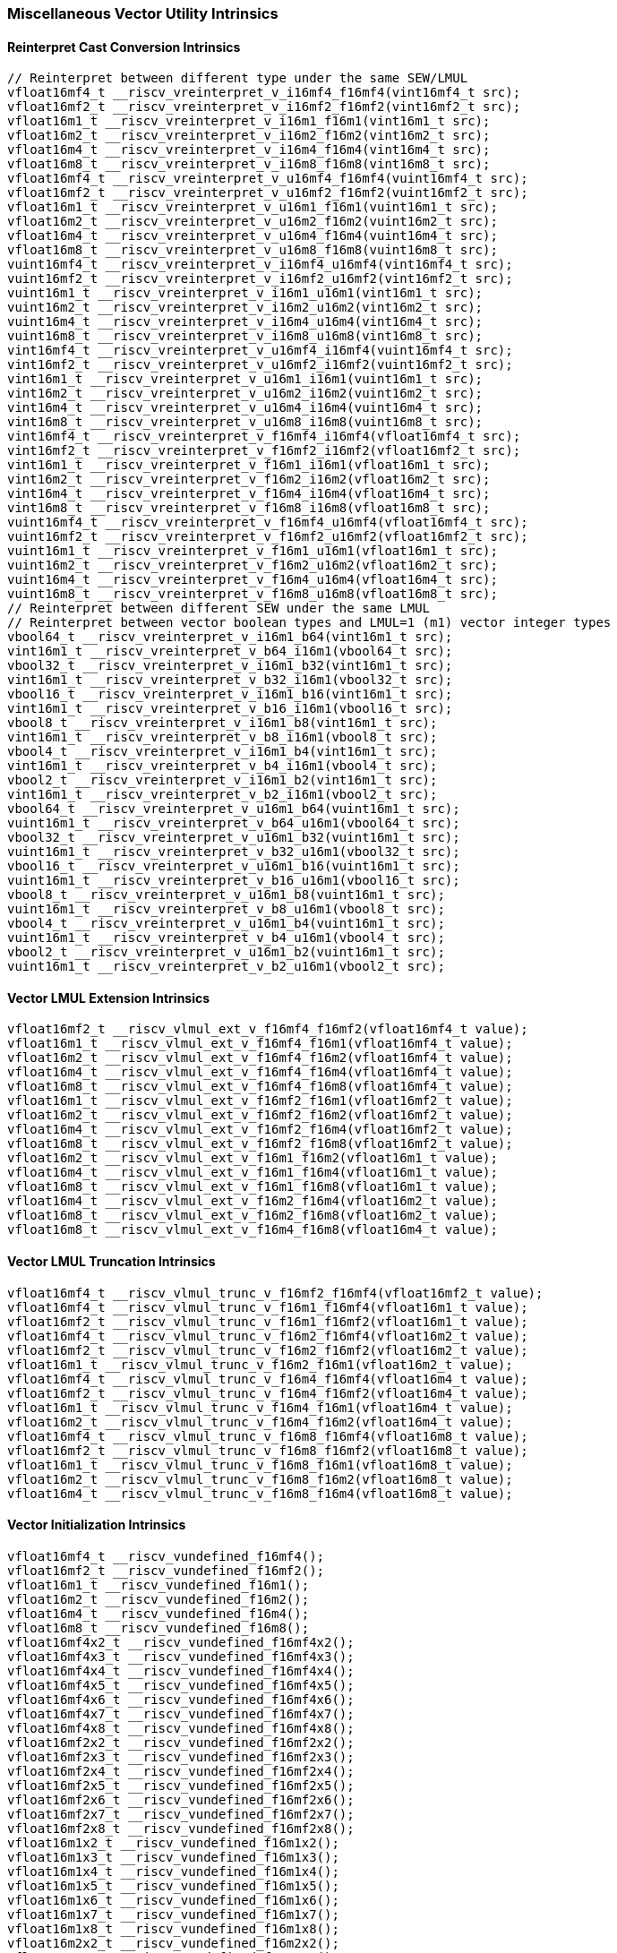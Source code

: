 
=== Miscellaneous Vector Utility Intrinsics

[[reinterpret-cast-conversion]]
==== Reinterpret Cast Conversion Intrinsics

[,c]
----
// Reinterpret between different type under the same SEW/LMUL
vfloat16mf4_t __riscv_vreinterpret_v_i16mf4_f16mf4(vint16mf4_t src);
vfloat16mf2_t __riscv_vreinterpret_v_i16mf2_f16mf2(vint16mf2_t src);
vfloat16m1_t __riscv_vreinterpret_v_i16m1_f16m1(vint16m1_t src);
vfloat16m2_t __riscv_vreinterpret_v_i16m2_f16m2(vint16m2_t src);
vfloat16m4_t __riscv_vreinterpret_v_i16m4_f16m4(vint16m4_t src);
vfloat16m8_t __riscv_vreinterpret_v_i16m8_f16m8(vint16m8_t src);
vfloat16mf4_t __riscv_vreinterpret_v_u16mf4_f16mf4(vuint16mf4_t src);
vfloat16mf2_t __riscv_vreinterpret_v_u16mf2_f16mf2(vuint16mf2_t src);
vfloat16m1_t __riscv_vreinterpret_v_u16m1_f16m1(vuint16m1_t src);
vfloat16m2_t __riscv_vreinterpret_v_u16m2_f16m2(vuint16m2_t src);
vfloat16m4_t __riscv_vreinterpret_v_u16m4_f16m4(vuint16m4_t src);
vfloat16m8_t __riscv_vreinterpret_v_u16m8_f16m8(vuint16m8_t src);
vuint16mf4_t __riscv_vreinterpret_v_i16mf4_u16mf4(vint16mf4_t src);
vuint16mf2_t __riscv_vreinterpret_v_i16mf2_u16mf2(vint16mf2_t src);
vuint16m1_t __riscv_vreinterpret_v_i16m1_u16m1(vint16m1_t src);
vuint16m2_t __riscv_vreinterpret_v_i16m2_u16m2(vint16m2_t src);
vuint16m4_t __riscv_vreinterpret_v_i16m4_u16m4(vint16m4_t src);
vuint16m8_t __riscv_vreinterpret_v_i16m8_u16m8(vint16m8_t src);
vint16mf4_t __riscv_vreinterpret_v_u16mf4_i16mf4(vuint16mf4_t src);
vint16mf2_t __riscv_vreinterpret_v_u16mf2_i16mf2(vuint16mf2_t src);
vint16m1_t __riscv_vreinterpret_v_u16m1_i16m1(vuint16m1_t src);
vint16m2_t __riscv_vreinterpret_v_u16m2_i16m2(vuint16m2_t src);
vint16m4_t __riscv_vreinterpret_v_u16m4_i16m4(vuint16m4_t src);
vint16m8_t __riscv_vreinterpret_v_u16m8_i16m8(vuint16m8_t src);
vint16mf4_t __riscv_vreinterpret_v_f16mf4_i16mf4(vfloat16mf4_t src);
vint16mf2_t __riscv_vreinterpret_v_f16mf2_i16mf2(vfloat16mf2_t src);
vint16m1_t __riscv_vreinterpret_v_f16m1_i16m1(vfloat16m1_t src);
vint16m2_t __riscv_vreinterpret_v_f16m2_i16m2(vfloat16m2_t src);
vint16m4_t __riscv_vreinterpret_v_f16m4_i16m4(vfloat16m4_t src);
vint16m8_t __riscv_vreinterpret_v_f16m8_i16m8(vfloat16m8_t src);
vuint16mf4_t __riscv_vreinterpret_v_f16mf4_u16mf4(vfloat16mf4_t src);
vuint16mf2_t __riscv_vreinterpret_v_f16mf2_u16mf2(vfloat16mf2_t src);
vuint16m1_t __riscv_vreinterpret_v_f16m1_u16m1(vfloat16m1_t src);
vuint16m2_t __riscv_vreinterpret_v_f16m2_u16m2(vfloat16m2_t src);
vuint16m4_t __riscv_vreinterpret_v_f16m4_u16m4(vfloat16m4_t src);
vuint16m8_t __riscv_vreinterpret_v_f16m8_u16m8(vfloat16m8_t src);
// Reinterpret between different SEW under the same LMUL
// Reinterpret between vector boolean types and LMUL=1 (m1) vector integer types
vbool64_t __riscv_vreinterpret_v_i16m1_b64(vint16m1_t src);
vint16m1_t __riscv_vreinterpret_v_b64_i16m1(vbool64_t src);
vbool32_t __riscv_vreinterpret_v_i16m1_b32(vint16m1_t src);
vint16m1_t __riscv_vreinterpret_v_b32_i16m1(vbool32_t src);
vbool16_t __riscv_vreinterpret_v_i16m1_b16(vint16m1_t src);
vint16m1_t __riscv_vreinterpret_v_b16_i16m1(vbool16_t src);
vbool8_t __riscv_vreinterpret_v_i16m1_b8(vint16m1_t src);
vint16m1_t __riscv_vreinterpret_v_b8_i16m1(vbool8_t src);
vbool4_t __riscv_vreinterpret_v_i16m1_b4(vint16m1_t src);
vint16m1_t __riscv_vreinterpret_v_b4_i16m1(vbool4_t src);
vbool2_t __riscv_vreinterpret_v_i16m1_b2(vint16m1_t src);
vint16m1_t __riscv_vreinterpret_v_b2_i16m1(vbool2_t src);
vbool64_t __riscv_vreinterpret_v_u16m1_b64(vuint16m1_t src);
vuint16m1_t __riscv_vreinterpret_v_b64_u16m1(vbool64_t src);
vbool32_t __riscv_vreinterpret_v_u16m1_b32(vuint16m1_t src);
vuint16m1_t __riscv_vreinterpret_v_b32_u16m1(vbool32_t src);
vbool16_t __riscv_vreinterpret_v_u16m1_b16(vuint16m1_t src);
vuint16m1_t __riscv_vreinterpret_v_b16_u16m1(vbool16_t src);
vbool8_t __riscv_vreinterpret_v_u16m1_b8(vuint16m1_t src);
vuint16m1_t __riscv_vreinterpret_v_b8_u16m1(vbool8_t src);
vbool4_t __riscv_vreinterpret_v_u16m1_b4(vuint16m1_t src);
vuint16m1_t __riscv_vreinterpret_v_b4_u16m1(vbool4_t src);
vbool2_t __riscv_vreinterpret_v_u16m1_b2(vuint16m1_t src);
vuint16m1_t __riscv_vreinterpret_v_b2_u16m1(vbool2_t src);
----

[[vector-lmul-extensionn]]
==== Vector LMUL Extension Intrinsics

[,c]
----
vfloat16mf2_t __riscv_vlmul_ext_v_f16mf4_f16mf2(vfloat16mf4_t value);
vfloat16m1_t __riscv_vlmul_ext_v_f16mf4_f16m1(vfloat16mf4_t value);
vfloat16m2_t __riscv_vlmul_ext_v_f16mf4_f16m2(vfloat16mf4_t value);
vfloat16m4_t __riscv_vlmul_ext_v_f16mf4_f16m4(vfloat16mf4_t value);
vfloat16m8_t __riscv_vlmul_ext_v_f16mf4_f16m8(vfloat16mf4_t value);
vfloat16m1_t __riscv_vlmul_ext_v_f16mf2_f16m1(vfloat16mf2_t value);
vfloat16m2_t __riscv_vlmul_ext_v_f16mf2_f16m2(vfloat16mf2_t value);
vfloat16m4_t __riscv_vlmul_ext_v_f16mf2_f16m4(vfloat16mf2_t value);
vfloat16m8_t __riscv_vlmul_ext_v_f16mf2_f16m8(vfloat16mf2_t value);
vfloat16m2_t __riscv_vlmul_ext_v_f16m1_f16m2(vfloat16m1_t value);
vfloat16m4_t __riscv_vlmul_ext_v_f16m1_f16m4(vfloat16m1_t value);
vfloat16m8_t __riscv_vlmul_ext_v_f16m1_f16m8(vfloat16m1_t value);
vfloat16m4_t __riscv_vlmul_ext_v_f16m2_f16m4(vfloat16m2_t value);
vfloat16m8_t __riscv_vlmul_ext_v_f16m2_f16m8(vfloat16m2_t value);
vfloat16m8_t __riscv_vlmul_ext_v_f16m4_f16m8(vfloat16m4_t value);
----

[[vector-lmul-truncation]]
==== Vector LMUL Truncation Intrinsics

[,c]
----
vfloat16mf4_t __riscv_vlmul_trunc_v_f16mf2_f16mf4(vfloat16mf2_t value);
vfloat16mf4_t __riscv_vlmul_trunc_v_f16m1_f16mf4(vfloat16m1_t value);
vfloat16mf2_t __riscv_vlmul_trunc_v_f16m1_f16mf2(vfloat16m1_t value);
vfloat16mf4_t __riscv_vlmul_trunc_v_f16m2_f16mf4(vfloat16m2_t value);
vfloat16mf2_t __riscv_vlmul_trunc_v_f16m2_f16mf2(vfloat16m2_t value);
vfloat16m1_t __riscv_vlmul_trunc_v_f16m2_f16m1(vfloat16m2_t value);
vfloat16mf4_t __riscv_vlmul_trunc_v_f16m4_f16mf4(vfloat16m4_t value);
vfloat16mf2_t __riscv_vlmul_trunc_v_f16m4_f16mf2(vfloat16m4_t value);
vfloat16m1_t __riscv_vlmul_trunc_v_f16m4_f16m1(vfloat16m4_t value);
vfloat16m2_t __riscv_vlmul_trunc_v_f16m4_f16m2(vfloat16m4_t value);
vfloat16mf4_t __riscv_vlmul_trunc_v_f16m8_f16mf4(vfloat16m8_t value);
vfloat16mf2_t __riscv_vlmul_trunc_v_f16m8_f16mf2(vfloat16m8_t value);
vfloat16m1_t __riscv_vlmul_trunc_v_f16m8_f16m1(vfloat16m8_t value);
vfloat16m2_t __riscv_vlmul_trunc_v_f16m8_f16m2(vfloat16m8_t value);
vfloat16m4_t __riscv_vlmul_trunc_v_f16m8_f16m4(vfloat16m8_t value);
----

[[vector-initialization]]
==== Vector Initialization Intrinsics

[,c]
----
vfloat16mf4_t __riscv_vundefined_f16mf4();
vfloat16mf2_t __riscv_vundefined_f16mf2();
vfloat16m1_t __riscv_vundefined_f16m1();
vfloat16m2_t __riscv_vundefined_f16m2();
vfloat16m4_t __riscv_vundefined_f16m4();
vfloat16m8_t __riscv_vundefined_f16m8();
vfloat16mf4x2_t __riscv_vundefined_f16mf4x2();
vfloat16mf4x3_t __riscv_vundefined_f16mf4x3();
vfloat16mf4x4_t __riscv_vundefined_f16mf4x4();
vfloat16mf4x5_t __riscv_vundefined_f16mf4x5();
vfloat16mf4x6_t __riscv_vundefined_f16mf4x6();
vfloat16mf4x7_t __riscv_vundefined_f16mf4x7();
vfloat16mf4x8_t __riscv_vundefined_f16mf4x8();
vfloat16mf2x2_t __riscv_vundefined_f16mf2x2();
vfloat16mf2x3_t __riscv_vundefined_f16mf2x3();
vfloat16mf2x4_t __riscv_vundefined_f16mf2x4();
vfloat16mf2x5_t __riscv_vundefined_f16mf2x5();
vfloat16mf2x6_t __riscv_vundefined_f16mf2x6();
vfloat16mf2x7_t __riscv_vundefined_f16mf2x7();
vfloat16mf2x8_t __riscv_vundefined_f16mf2x8();
vfloat16m1x2_t __riscv_vundefined_f16m1x2();
vfloat16m1x3_t __riscv_vundefined_f16m1x3();
vfloat16m1x4_t __riscv_vundefined_f16m1x4();
vfloat16m1x5_t __riscv_vundefined_f16m1x5();
vfloat16m1x6_t __riscv_vundefined_f16m1x6();
vfloat16m1x7_t __riscv_vundefined_f16m1x7();
vfloat16m1x8_t __riscv_vundefined_f16m1x8();
vfloat16m2x2_t __riscv_vundefined_f16m2x2();
vfloat16m2x3_t __riscv_vundefined_f16m2x3();
vfloat16m2x4_t __riscv_vundefined_f16m2x4();
vfloat16m4x2_t __riscv_vundefined_f16m4x2();
----

[[vector-insertion]]
==== Vector Insertion Intrinsics

[,c]
----
vfloat16m2_t __riscv_vset_v_f16m1_f16m2(vfloat16m2_t dest, size_t index,
                                        vfloat16m1_t value);
vfloat16m4_t __riscv_vset_v_f16m1_f16m4(vfloat16m4_t dest, size_t index,
                                        vfloat16m1_t value);
vfloat16m4_t __riscv_vset_v_f16m2_f16m4(vfloat16m4_t dest, size_t index,
                                        vfloat16m2_t value);
vfloat16m8_t __riscv_vset_v_f16m1_f16m8(vfloat16m8_t dest, size_t index,
                                        vfloat16m1_t value);
vfloat16m8_t __riscv_vset_v_f16m2_f16m8(vfloat16m8_t dest, size_t index,
                                        vfloat16m2_t value);
vfloat16m8_t __riscv_vset_v_f16m4_f16m8(vfloat16m8_t dest, size_t index,
                                        vfloat16m4_t value);
vfloat16mf4x2_t __riscv_vset_v_f16mf4_f16mf4x2(vfloat16mf4x2_t dest,
                                               size_t index,
                                               vfloat16mf4_t value);
vfloat16mf4x3_t __riscv_vset_v_f16mf4_f16mf4x3(vfloat16mf4x3_t dest,
                                               size_t index,
                                               vfloat16mf4_t value);
vfloat16mf4x4_t __riscv_vset_v_f16mf4_f16mf4x4(vfloat16mf4x4_t dest,
                                               size_t index,
                                               vfloat16mf4_t value);
vfloat16mf4x5_t __riscv_vset_v_f16mf4_f16mf4x5(vfloat16mf4x5_t dest,
                                               size_t index,
                                               vfloat16mf4_t value);
vfloat16mf4x6_t __riscv_vset_v_f16mf4_f16mf4x6(vfloat16mf4x6_t dest,
                                               size_t index,
                                               vfloat16mf4_t value);
vfloat16mf4x7_t __riscv_vset_v_f16mf4_f16mf4x7(vfloat16mf4x7_t dest,
                                               size_t index,
                                               vfloat16mf4_t value);
vfloat16mf4x8_t __riscv_vset_v_f16mf4_f16mf4x8(vfloat16mf4x8_t dest,
                                               size_t index,
                                               vfloat16mf4_t value);
vfloat16mf2x2_t __riscv_vset_v_f16mf2_f16mf2x2(vfloat16mf2x2_t dest,
                                               size_t index,
                                               vfloat16mf2_t value);
vfloat16mf2x3_t __riscv_vset_v_f16mf2_f16mf2x3(vfloat16mf2x3_t dest,
                                               size_t index,
                                               vfloat16mf2_t value);
vfloat16mf2x4_t __riscv_vset_v_f16mf2_f16mf2x4(vfloat16mf2x4_t dest,
                                               size_t index,
                                               vfloat16mf2_t value);
vfloat16mf2x5_t __riscv_vset_v_f16mf2_f16mf2x5(vfloat16mf2x5_t dest,
                                               size_t index,
                                               vfloat16mf2_t value);
vfloat16mf2x6_t __riscv_vset_v_f16mf2_f16mf2x6(vfloat16mf2x6_t dest,
                                               size_t index,
                                               vfloat16mf2_t value);
vfloat16mf2x7_t __riscv_vset_v_f16mf2_f16mf2x7(vfloat16mf2x7_t dest,
                                               size_t index,
                                               vfloat16mf2_t value);
vfloat16mf2x8_t __riscv_vset_v_f16mf2_f16mf2x8(vfloat16mf2x8_t dest,
                                               size_t index,
                                               vfloat16mf2_t value);
vfloat16m1x2_t __riscv_vset_v_f16m1_f16m1x2(vfloat16m1x2_t dest, size_t index,
                                            vfloat16m1_t value);
vfloat16m1x3_t __riscv_vset_v_f16m1_f16m1x3(vfloat16m1x3_t dest, size_t index,
                                            vfloat16m1_t value);
vfloat16m1x4_t __riscv_vset_v_f16m1_f16m1x4(vfloat16m1x4_t dest, size_t index,
                                            vfloat16m1_t value);
vfloat16m1x5_t __riscv_vset_v_f16m1_f16m1x5(vfloat16m1x5_t dest, size_t index,
                                            vfloat16m1_t value);
vfloat16m1x6_t __riscv_vset_v_f16m1_f16m1x6(vfloat16m1x6_t dest, size_t index,
                                            vfloat16m1_t value);
vfloat16m1x7_t __riscv_vset_v_f16m1_f16m1x7(vfloat16m1x7_t dest, size_t index,
                                            vfloat16m1_t value);
vfloat16m1x8_t __riscv_vset_v_f16m1_f16m1x8(vfloat16m1x8_t dest, size_t index,
                                            vfloat16m1_t value);
vfloat16m2x2_t __riscv_vset_v_f16m2_f16m2x2(vfloat16m2x2_t dest, size_t index,
                                            vfloat16m2_t value);
vfloat16m2x3_t __riscv_vset_v_f16m2_f16m2x3(vfloat16m2x3_t dest, size_t index,
                                            vfloat16m2_t value);
vfloat16m2x4_t __riscv_vset_v_f16m2_f16m2x4(vfloat16m2x4_t dest, size_t index,
                                            vfloat16m2_t value);
vfloat16m4x2_t __riscv_vset_v_f16m4_f16m4x2(vfloat16m4x2_t dest, size_t index,
                                            vfloat16m4_t value);
----

[[vector-extraction]]
==== Vector Extraction Intrinsics

[,c]
----
vfloat16m1_t __riscv_vget_v_f16m2_f16m1(vfloat16m2_t src, size_t index);
vfloat16m1_t __riscv_vget_v_f16m4_f16m1(vfloat16m4_t src, size_t index);
vfloat16m1_t __riscv_vget_v_f16m8_f16m1(vfloat16m8_t src, size_t index);
vfloat16m2_t __riscv_vget_v_f16m4_f16m2(vfloat16m4_t src, size_t index);
vfloat16m2_t __riscv_vget_v_f16m8_f16m2(vfloat16m8_t src, size_t index);
vfloat16m4_t __riscv_vget_v_f16m8_f16m4(vfloat16m8_t src, size_t index);
vfloat16mf4_t __riscv_vget_v_f16mf4x2_f16mf4(vfloat16mf4x2_t src, size_t index);
vfloat16mf4_t __riscv_vget_v_f16mf4x3_f16mf4(vfloat16mf4x3_t src, size_t index);
vfloat16mf4_t __riscv_vget_v_f16mf4x4_f16mf4(vfloat16mf4x4_t src, size_t index);
vfloat16mf4_t __riscv_vget_v_f16mf4x5_f16mf4(vfloat16mf4x5_t src, size_t index);
vfloat16mf4_t __riscv_vget_v_f16mf4x6_f16mf4(vfloat16mf4x6_t src, size_t index);
vfloat16mf4_t __riscv_vget_v_f16mf4x7_f16mf4(vfloat16mf4x7_t src, size_t index);
vfloat16mf4_t __riscv_vget_v_f16mf4x8_f16mf4(vfloat16mf4x8_t src, size_t index);
vfloat16mf2_t __riscv_vget_v_f16mf2x2_f16mf2(vfloat16mf2x2_t src, size_t index);
vfloat16mf2_t __riscv_vget_v_f16mf2x3_f16mf2(vfloat16mf2x3_t src, size_t index);
vfloat16mf2_t __riscv_vget_v_f16mf2x4_f16mf2(vfloat16mf2x4_t src, size_t index);
vfloat16mf2_t __riscv_vget_v_f16mf2x5_f16mf2(vfloat16mf2x5_t src, size_t index);
vfloat16mf2_t __riscv_vget_v_f16mf2x6_f16mf2(vfloat16mf2x6_t src, size_t index);
vfloat16mf2_t __riscv_vget_v_f16mf2x7_f16mf2(vfloat16mf2x7_t src, size_t index);
vfloat16mf2_t __riscv_vget_v_f16mf2x8_f16mf2(vfloat16mf2x8_t src, size_t index);
vfloat16m1_t __riscv_vget_v_f16m1x2_f16m1(vfloat16m1x2_t src, size_t index);
vfloat16m1_t __riscv_vget_v_f16m1x3_f16m1(vfloat16m1x3_t src, size_t index);
vfloat16m1_t __riscv_vget_v_f16m1x4_f16m1(vfloat16m1x4_t src, size_t index);
vfloat16m1_t __riscv_vget_v_f16m1x5_f16m1(vfloat16m1x5_t src, size_t index);
vfloat16m1_t __riscv_vget_v_f16m1x6_f16m1(vfloat16m1x6_t src, size_t index);
vfloat16m1_t __riscv_vget_v_f16m1x7_f16m1(vfloat16m1x7_t src, size_t index);
vfloat16m1_t __riscv_vget_v_f16m1x8_f16m1(vfloat16m1x8_t src, size_t index);
vfloat16m2_t __riscv_vget_v_f16m2x2_f16m2(vfloat16m2x2_t src, size_t index);
vfloat16m2_t __riscv_vget_v_f16m2x3_f16m2(vfloat16m2x3_t src, size_t index);
vfloat16m2_t __riscv_vget_v_f16m2x4_f16m2(vfloat16m2x4_t src, size_t index);
vfloat16m4_t __riscv_vget_v_f16m4x2_f16m4(vfloat16m4x2_t src, size_t index);
----

[[vector-creation]]
==== Vector Creation Intrinsics

[,c]
----
vfloat16m2_t __riscv_vcreate_v_f16m1_f16m2(vfloat16m1_t v0, vfloat16m1_t v1);
vfloat16m4_t __riscv_vcreate_v_f16m1_f16m4(vfloat16m1_t v0, vfloat16m1_t v1,
                                           vfloat16m1_t v2, vfloat16m1_t v3);
vfloat16m8_t __riscv_vcreate_v_f16m1_f16m8(vfloat16m1_t v0, vfloat16m1_t v1,
                                           vfloat16m1_t v2, vfloat16m1_t v3,
                                           vfloat16m1_t v4, vfloat16m1_t v5,
                                           vfloat16m1_t v6, vfloat16m1_t v7);
vfloat16m4_t __riscv_vcreate_v_f16m2_f16m4(vfloat16m2_t v0, vfloat16m2_t v1);
vfloat16m8_t __riscv_vcreate_v_f16m2_f16m8(vfloat16m2_t v0, vfloat16m2_t v1,
                                           vfloat16m2_t v2, vfloat16m2_t v3);
vfloat16m8_t __riscv_vcreate_v_f16m4_f16m8(vfloat16m4_t v0, vfloat16m4_t v1);
vfloat16mf4x2_t __riscv_vcreate_v_f16mf4x2(vfloat16mf4_t v0, vfloat16mf4_t v1);
vfloat16mf4x3_t __riscv_vcreate_v_f16mf4x3(vfloat16mf4_t v0, vfloat16mf4_t v1,
                                           vfloat16mf4_t v2);
vfloat16mf4x4_t __riscv_vcreate_v_f16mf4x4(vfloat16mf4_t v0, vfloat16mf4_t v1,
                                           vfloat16mf4_t v2, vfloat16mf4_t v3);
vfloat16mf4x5_t __riscv_vcreate_v_f16mf4x5(vfloat16mf4_t v0, vfloat16mf4_t v1,
                                           vfloat16mf4_t v2, vfloat16mf4_t v3,
                                           vfloat16mf4_t v4);
vfloat16mf4x6_t __riscv_vcreate_v_f16mf4x6(vfloat16mf4_t v0, vfloat16mf4_t v1,
                                           vfloat16mf4_t v2, vfloat16mf4_t v3,
                                           vfloat16mf4_t v4, vfloat16mf4_t v5);
vfloat16mf4x7_t __riscv_vcreate_v_f16mf4x7(vfloat16mf4_t v0, vfloat16mf4_t v1,
                                           vfloat16mf4_t v2, vfloat16mf4_t v3,
                                           vfloat16mf4_t v4, vfloat16mf4_t v5,
                                           vfloat16mf4_t v6);
vfloat16mf4x8_t __riscv_vcreate_v_f16mf4x8(vfloat16mf4_t v0, vfloat16mf4_t v1,
                                           vfloat16mf4_t v2, vfloat16mf4_t v3,
                                           vfloat16mf4_t v4, vfloat16mf4_t v5,
                                           vfloat16mf4_t v6, vfloat16mf4_t v7);
vfloat16mf2x2_t __riscv_vcreate_v_f16mf2x2(vfloat16mf2_t v0, vfloat16mf2_t v1);
vfloat16mf2x3_t __riscv_vcreate_v_f16mf2x3(vfloat16mf2_t v0, vfloat16mf2_t v1,
                                           vfloat16mf2_t v2);
vfloat16mf2x4_t __riscv_vcreate_v_f16mf2x4(vfloat16mf2_t v0, vfloat16mf2_t v1,
                                           vfloat16mf2_t v2, vfloat16mf2_t v3);
vfloat16mf2x5_t __riscv_vcreate_v_f16mf2x5(vfloat16mf2_t v0, vfloat16mf2_t v1,
                                           vfloat16mf2_t v2, vfloat16mf2_t v3,
                                           vfloat16mf2_t v4);
vfloat16mf2x6_t __riscv_vcreate_v_f16mf2x6(vfloat16mf2_t v0, vfloat16mf2_t v1,
                                           vfloat16mf2_t v2, vfloat16mf2_t v3,
                                           vfloat16mf2_t v4, vfloat16mf2_t v5);
vfloat16mf2x7_t __riscv_vcreate_v_f16mf2x7(vfloat16mf2_t v0, vfloat16mf2_t v1,
                                           vfloat16mf2_t v2, vfloat16mf2_t v3,
                                           vfloat16mf2_t v4, vfloat16mf2_t v5,
                                           vfloat16mf2_t v6);
vfloat16mf2x8_t __riscv_vcreate_v_f16mf2x8(vfloat16mf2_t v0, vfloat16mf2_t v1,
                                           vfloat16mf2_t v2, vfloat16mf2_t v3,
                                           vfloat16mf2_t v4, vfloat16mf2_t v5,
                                           vfloat16mf2_t v6, vfloat16mf2_t v7);
vfloat16m1x2_t __riscv_vcreate_v_f16m1x2(vfloat16m1_t v0, vfloat16m1_t v1);
vfloat16m1x3_t __riscv_vcreate_v_f16m1x3(vfloat16m1_t v0, vfloat16m1_t v1,
                                         vfloat16m1_t v2);
vfloat16m1x4_t __riscv_vcreate_v_f16m1x4(vfloat16m1_t v0, vfloat16m1_t v1,
                                         vfloat16m1_t v2, vfloat16m1_t v3);
vfloat16m1x5_t __riscv_vcreate_v_f16m1x5(vfloat16m1_t v0, vfloat16m1_t v1,
                                         vfloat16m1_t v2, vfloat16m1_t v3,
                                         vfloat16m1_t v4);
vfloat16m1x6_t __riscv_vcreate_v_f16m1x6(vfloat16m1_t v0, vfloat16m1_t v1,
                                         vfloat16m1_t v2, vfloat16m1_t v3,
                                         vfloat16m1_t v4, vfloat16m1_t v5);
vfloat16m1x7_t __riscv_vcreate_v_f16m1x7(vfloat16m1_t v0, vfloat16m1_t v1,
                                         vfloat16m1_t v2, vfloat16m1_t v3,
                                         vfloat16m1_t v4, vfloat16m1_t v5,
                                         vfloat16m1_t v6);
vfloat16m1x8_t __riscv_vcreate_v_f16m1x8(vfloat16m1_t v0, vfloat16m1_t v1,
                                         vfloat16m1_t v2, vfloat16m1_t v3,
                                         vfloat16m1_t v4, vfloat16m1_t v5,
                                         vfloat16m1_t v6, vfloat16m1_t v7);
vfloat16m2x2_t __riscv_vcreate_v_f16m2x2(vfloat16m2_t v0, vfloat16m2_t v1);
vfloat16m2x3_t __riscv_vcreate_v_f16m2x3(vfloat16m2_t v0, vfloat16m2_t v1,
                                         vfloat16m2_t v2);
vfloat16m2x4_t __riscv_vcreate_v_f16m2x4(vfloat16m2_t v0, vfloat16m2_t v1,
                                         vfloat16m2_t v2, vfloat16m2_t v3);
vfloat16m4x2_t __riscv_vcreate_v_f16m4x2(vfloat16m4_t v0, vfloat16m4_t v1);
----
